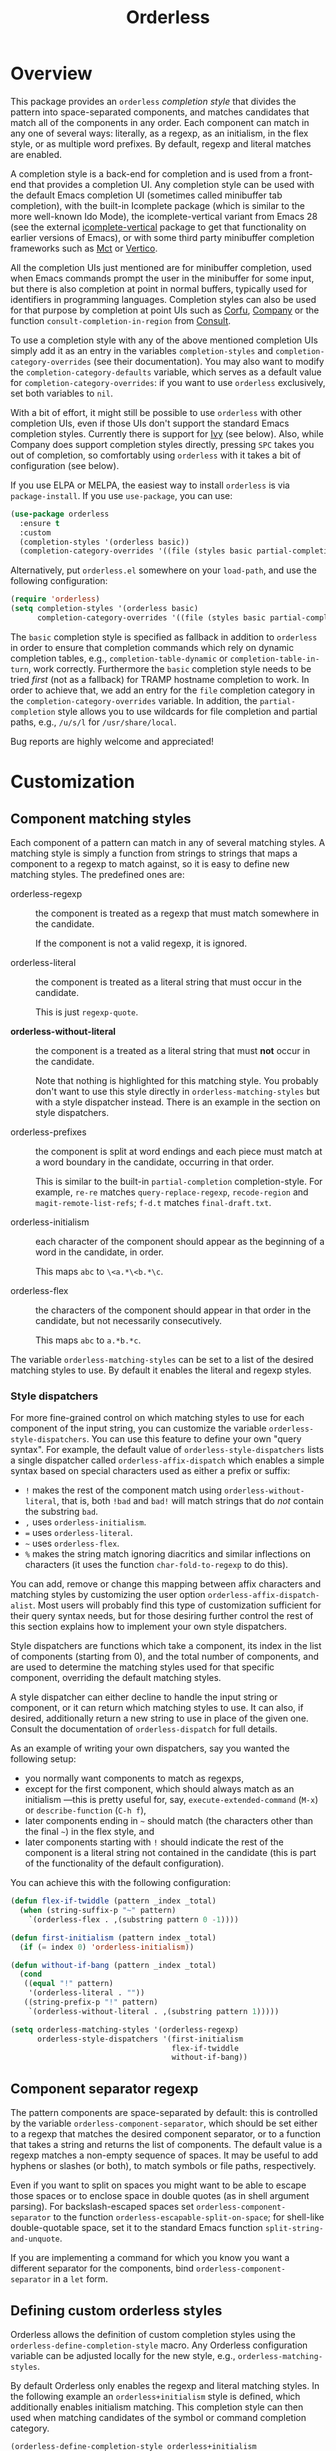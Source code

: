 #+TITLE: Orderless
#+OPTIONS: d:nil
#+EXPORT_FILE_NAME: orderless.texi
#+TEXINFO_DIR_CATEGORY: Emacs misc features
#+TEXINFO_DIR_TITLE: Orderless: (orderless).
#+TEXINFO_DIR_DESC: Completion style for matching regexps in any order

#+html: <a href="http://elpa.gnu.org/packages/orderless.html"><img alt="GNU ELPA" src="https://elpa.gnu.org/packages/orderless.svg"/></a>
#+html: <a href="http://elpa.gnu.org/devel/orderless.html"><img alt="GNU-devel ELPA" src="https://elpa.gnu.org/devel/orderless.svg"/></a>
#+html: <a href="https://melpa.org/#/orderless"><img alt="MELPA" src="https://melpa.org/packages/orderless-badge.svg"/></a>
#+html: <a href="https://stable.melpa.org/#/orderless"><img alt="MELPA Stable" src="https://stable.melpa.org/packages/orderless-badge.svg"/></a>

* Overview
:PROPERTIES:
:TOC: :include all :ignore this
:END:

This package provides an =orderless= /completion style/ that divides the
pattern into space-separated components, and matches candidates that
match all of the components in any order. Each component can match in
any one of several ways: literally, as a regexp, as an initialism, in
the flex style, or as multiple word prefixes. By default, regexp and
literal matches are enabled.

A completion style is a back-end for completion and is used from a
front-end that provides a completion UI. Any completion style can be
used with the default Emacs completion UI (sometimes called minibuffer
tab completion), with the built-in Icomplete package (which is similar
to the more well-known Ido Mode), the icomplete-vertical variant from
Emacs 28 (see the external [[https://github.com/oantolin/icomplete-vertical][icomplete-vertical]] package to get that
functionality on earlier versions of Emacs), or with some third party
minibuffer completion frameworks such as [[https://gitlab.com/protesilaos/mct][Mct]] or [[https://github.com/minad/vertico][Vertico]].

All the completion UIs just mentioned are for minibuffer completion,
used when Emacs commands prompt the user in the minibuffer for some
input, but there is also completion at point in normal buffers,
typically used for identifiers in programming languages. Completion
styles can also be used for that purpose by completion at point UIs
such as [[https://github.com/minad/corfu][Corfu]], [[https://company-mode.github.io/][Company]] or the function =consult-completion-in-region=
from [[https://github.com/minad/consult][Consult]].

To use a completion style with any of the above mentioned completion
UIs simply add it as an entry in the variables =completion-styles= and
=completion-category-overrides= (see their documentation). You may also
want to modify the =completion-category-defaults= variable, which serves
as a default value for =completion-category-overrides=: if you want to
use =orderless= exclusively, set both variables to =nil=.

With a bit of effort, it might still be possible to use =orderless= with
other completion UIs, even if those UIs don't support the standard
Emacs completion styles. Currently there is support for [[https://github.com/abo-abo/swiper][Ivy]] (see
below). Also, while Company does support completion styles directly,
pressing =SPC= takes you out of completion, so comfortably using
=orderless= with it takes a bit of configuration (see below).

If you use ELPA or MELPA, the easiest way to install =orderless= is via
=package-install=. If you use =use-package=, you can use:

#+begin_src emacs-lisp
  (use-package orderless
    :ensure t
    :custom
    (completion-styles '(orderless basic))
    (completion-category-overrides '((file (styles basic partial-completion)))))
#+end_src

Alternatively, put =orderless.el= somewhere on your =load-path=, and use
the following configuration:

#+begin_src emacs-lisp
  (require 'orderless)
  (setq completion-styles '(orderless basic)
        completion-category-overrides '((file (styles basic partial-completion))))
#+end_src

The =basic= completion style is specified as fallback in addition to
=orderless= in order to ensure that completion commands which rely on
dynamic completion tables, e.g., ~completion-table-dynamic~ or
~completion-table-in-turn~, work correctly. Furthermore the =basic=
completion style needs to be tried /first/ (not as a fallback) for TRAMP
hostname completion to work. In order to achieve that, we add an entry
for the =file= completion category in the =completion-category-overrides=
variable. In addition, the =partial-completion= style allows you to use
wildcards for file completion and partial paths, e.g., ~/u/s/l~ for
~/usr/share/local~.

Bug reports are highly welcome and appreciated!

:CONTENTS:
- [[#screenshot][Screenshot]]
- [[#customization][Customization]]
  - [[#component-matching-styles][Component matching styles]]
    - [[#style-dispatchers][Style dispatchers]]
  - [[#component-separator-regexp][Component separator regexp]]
  - [[#faces-for-component-matches][Faces for component matches]]
  - [[#pattern-compiler][Pattern compiler]]
  - [[#interactively-changing-the-configuration][Interactively changing the configuration]]
- [[#integration-with-other-completion-uis][Integration with other completion UIs]]
  - [[#ivy][Ivy]]
  - [[#company][Company]]
- [[#related-packages][Related packages]]
  - [[#ivy-and-helm][Ivy and Helm]]
  - [[#prescient][Prescient]]
  - [[#restricting-to-current-matches-in-icicles-ido-and-ivy][Restricting to current matches: Icicles, Ido and Ivy]]
:END:

** Screenshot :noexport:

This is what it looks like to use =describe-function= (bound by default
to =C-h f=) to match =eis ff=. Notice that in this particular case =eis=
matched as an initialism, and =ff= matched as a regexp. The completion
UI in the screenshot is [[https://github.com/oantolin/icomplete-vertical][icomplete-vertical]] and the theme is
Protesilaos Stavrou's lovely [[https://gitlab.com/protesilaos/modus-themes][modus-operandi]].

[[https://github.com/oantolin/orderless/blob/dispatcher/images/describe-function-eis-ff.png?raw=true]]

* Customization

** Component matching styles

Each component of a pattern can match in any of several matching
styles. A matching style is simply a function from strings to strings
that maps a component to a regexp to match against, so it is easy to
define new matching styles. The predefined ones are:

- orderless-regexp :: the component is treated as a regexp that must
  match somewhere in the candidate.

  If the component is not a valid regexp, it is ignored.

- orderless-literal :: the component is treated as a literal string
  that must occur in the candidate.

  This is just =regexp-quote=.

- *orderless-without-literal* :: the component is a treated as a literal
  string that must *not* occur in the candidate.

  Note that nothing is highlighted for this matching style. You
  probably don't want to use this style directly in
  =orderless-matching-styles= but with a style dispatcher instead. There
  is an example in the section on style dispatchers.

- orderless-prefixes :: the component is split at word endings and
  each piece must match at a word boundary in the candidate, occurring
  in that order.

  This is similar to the built-in =partial-completion= completion-style.
  For example, =re-re= matches =query-replace-regexp=, =recode-region= and
  =magit-remote-list-refs=; =f-d.t= matches =final-draft.txt=.

- orderless-initialism :: each character of the component should appear
  as the beginning of a word in the candidate, in order.

  This maps =abc= to =\<a.*\<b.*\c=.

- orderless-flex :: the characters of the component should appear in
  that order in the candidate, but not necessarily consecutively.

  This maps =abc= to =a.*b.*c=.

The variable =orderless-matching-styles= can be set to a list of the
desired matching styles to use. By default it enables the literal and
regexp styles.

*** Style dispatchers

 For more fine-grained control on which matching styles to use for
 each component of the input string, you can customize the variable
 =orderless-style-dispatchers=. You can use this feature to define your
 own "query syntax". For example, the default value of
 =orderless-style-dispatchers= lists a single dispatcher called
 =orderless-affix-dispatch= which enables a simple syntax based on
 special characters used as either a prefix or suffix:

 - =!= makes the rest of the component match using
   =orderless-without-literal=, that is, both =!bad= and =bad!= will match
   strings that do /not/ contain the substring =bad=.
 - =,= uses =orderless-initialism=.
 - === uses =orderless-literal=.
 - =~= uses =orderless-flex=.
 - =%= makes the string match ignoring diacritics and similar
   inflections on characters (it uses the function =char-fold-to-regexp=
   to do this).

 You can add, remove or change this mapping between affix characters
 and matching styles by customizing the user option
 =orderless-affix-dispatch-alist=. Most users will probably find this
 type of customization sufficient for their query syntax needs, but
 for those desiring further control the rest of this section explains
 how to implement your own style dispatchers.

 Style dispatchers are functions which take a component, its index in
 the list of components (starting from 0), and the total number of
 components, and are used to determine the matching styles used for
 that specific component, overriding the default matching styles.

 A style dispatcher can either decline to handle the input string or
 component, or it can return which matching styles to use. It can
 also, if desired, additionally return a new string to use in place of
 the given one. Consult the documentation of =orderless-dispatch= for
 full details.

 As an example of writing your own dispatchers, say you wanted the
 following setup:

 - you normally want components to match as regexps,
 - except for the first component, which should always match as an
   initialism ---this is pretty useful for, say,
   =execute-extended-command= (=M-x=) or =describe-function= (=C-h f=),
 - later components ending in =~= should match (the characters
   other than the final =~=) in the flex style, and
 - later components starting with =!= should indicate the rest of the
   component is a literal string not contained in the candidate (this
   is part of the functionality of the default configuration).

 You can achieve this with the following configuration:

 #+begin_src emacs-lisp
   (defun flex-if-twiddle (pattern _index _total)
     (when (string-suffix-p "~" pattern)
       `(orderless-flex . ,(substring pattern 0 -1))))

   (defun first-initialism (pattern index _total)
     (if (= index 0) 'orderless-initialism))

   (defun without-if-bang (pattern _index _total)
     (cond
      ((equal "!" pattern)
       '(orderless-literal . ""))
      ((string-prefix-p "!" pattern)
       `(orderless-without-literal . ,(substring pattern 1)))))

   (setq orderless-matching-styles '(orderless-regexp)
         orderless-style-dispatchers '(first-initialism
                                       flex-if-twiddle
                                       without-if-bang))
 #+end_src

** Component separator regexp

The pattern components are space-separated by default: this is
controlled by the variable =orderless-component-separator=, which should
be set either to a regexp that matches the desired component
separator, or to a function that takes a string and returns the list
of components. The default value is a regexp matches a non-empty
sequence of spaces. It may be useful to add hyphens or slashes (or
both), to match symbols or file paths, respectively.

 Even if you want to split on spaces you might want to be able to
escape those spaces or to enclose space in double quotes (as in shell
argument parsing). For backslash-escaped spaces set
=orderless-component-separator= to the function
=orderless-escapable-split-on-space=; for shell-like double-quotable
space, set it to the standard Emacs function =split-string-and-unquote=.

If you are implementing a command for which you know you want a
different separator for the components, bind
=orderless-component-separator= in a =let= form.

** Defining custom orderless styles

Orderless allows the definition of custom completion styles using the
~orderless-define-completion-style~ macro. Any Orderless configuration
variable can be adjusted locally for the new style, e.g.,
~orderless-matching-styles~.

By default Orderless only enables the regexp and literal matching
styles. In the following example an ~orderless+initialism~ style is
defined, which additionally enables initialism matching. This completion
style can then used when matching candidates of the symbol or command
completion category.

#+begin_src emacs-lisp
  (orderless-define-completion-style orderless+initialism
    (orderless-matching-styles '(orderless-initialism
                                 orderless-literal
                                 orderless-regexp)))
  (setq completion-category-overrides
        '((command (styles orderless+initialism))
          (symbol (styles orderless+initialism))
          (variable (styles orderless+initialism))))
#+end_src

Note that in order for the =orderless+initialism= style to kick-in with
the above configuration, you'd need to use commands whose metadata
indicates that the completion candidates are commands or symbols. In
Emacs 28, =execute-extended-command= has metadata indicating you are
selecting a command, but earlier versions of Emacs lack this metadata.
Activating =marginalia-mode= from the [[https://github.com/minad/marginalia][Marginalia]] package provides this
metadata automatically for many built-in commands and is recommended
if you use the above example configuration, or other similarly
fine-grained control of completion styles according to completion
category.

** Faces for component matches

The portions of a candidate matching each component get highlighted in
one of four faces, =orderless-match-face-?= where =?= is a number from 0
to 3. If the pattern has more than four components, the faces get
reused cyclically.

If your =completion-styles= (or =completion-category-overrides= for some
particular category) has more than one entry, remember than Emacs
tries each completion style in turn and uses the first one returning
matches. You will only see these particular faces when the =orderless=
completion is the one that ends up being used, of course.

** Pattern compiler

The default mechanism for turning an input string into a list of regexps to
match against, configured using =orderless-matching-styles=, is probably
flexible enough for the vast majority of users. The patterns are compiled by the
=orderless-pattern-compiler=. Under special circumstances it may be useful to
implement a custom pattern compiler by advising the
=orderless-pattern-compiler=.

** Interactively changing the configuration

You might want to change the separator or the matching style
configuration on the fly while matching. There many possible user
interfaces for this: you could toggle between two chosen
configurations, cycle among several, have a keymap where each key sets
a different configurations, have a set of named configurations and be
prompted (with completion) for one of them, popup a [[https://github.com/abo-abo/hydra][hydra]] to choose a
configuration, etc. Since there are so many possible UIs and which to
use is mostly a matter of taste, =orderless= does not provide any such
commands. But it's easy to write your own!

For example, say you want to use the keybinding =C-l= to make all
components match literally. You could use the following code:

#+begin_src emacs-lisp
  (defun my/match-components-literally ()
    "Components match literally for the rest of the session."
    (interactive)
    (setq-local orderless-matching-styles '(orderless-literal)
                orderless-style-dispatchers nil))

  (define-key minibuffer-local-completion-map (kbd "C-l")
    #'my/match-components-literally)
#+end_src

Using =setq-local= to assign to the configuration variables ensures the
values are only used for that minibuffer completion session.

* Integration with other completion UIs

Several excellent completion UIs exist for Emacs in third party
packages. They do have a tendency to forsake standard Emacs APIs, so
integration with them must be done on a case by case basis.

If you manage to use =orderless= with a completion UI not listed here,
please file an issue or make a pull request so others can benefit from
your effort. The functions =orderless-filter=,
=orderless-highlight-matches=, =orderless--highlight= and
=orderless--component-regexps= are likely to help with the
integration.

** Ivy

To use =orderless= from Ivy add this to your Ivy configuration:

#+begin_src emacs-lisp
  (setq ivy-re-builders-alist '((t . orderless-ivy-re-builder)))
  (add-to-list 'ivy-highlight-functions-alist '(orderless-ivy-re-builder . orderless-ivy-highlight))
#+end_src

** Helm

To use =orderless= from Helm, simply configure =orderless= as you would
for completion UIs that use Emacs completion styles and add this to
your Helm configuration:

#+begin_src emacs-lisp
(setq helm-completion-style 'emacs)
#+end_src

** Company

Company comes with a =company-capf= backend that uses the
completion-at-point functions, which in turn use completion styles.
This means that the =company-capf= backend will automatically use
=orderless=, no configuration necessary!

But there are a couple of points of discomfort:

1. Pressing SPC takes you out of completion, so with the default
   separator you are limited to one component, which is no fun. To fix
   this add a separator that is allowed to occur in identifiers, for
   example, for Emacs Lisp code you could use an ampersand:

   #+begin_src emacs-lisp
     (setq orderless-component-separator "[ &]")
   #+end_src

2. The matching portions of candidates aren't highlighted. That's
   because =company-capf= is hard-coded to look for the
   =completions-common-part= face, and it only use one face,
   =company-echo-common= to highlight candidates.

   So, while you can't get different faces for different components,
   you can at least get the matches highlighted in the sole available
   face with this configuration:

   #+begin_src emacs-lisp
     (defun just-one-face (fn &rest args)
       (let ((orderless-match-faces [completions-common-part]))
         (apply fn args)))

     (advice-add 'company-capf--candidates :around #'just-one-face)
   #+end_src

   (Aren't dynamically scoped variables and the advice system nifty?)

If you would like to use different =completion-styles= with =company-capf= instead, you
can add this to your configuration:

#+begin_src emacs-lisp
  ;; We follow a suggestion by company maintainer u/hvis:
  ;; https://www.reddit.com/r/emacs/comments/nichkl/comment/gz1jr3s/
  (defun company-completion-styles (capf-fn &rest args)
    (let ((completion-styles '(basic partial-completion)))
      (apply capf-fn args))

  (advice-add 'company-capf :around #'company-completion-styles)
#+end_src

* Related packages

** Ivy and Helm

The well-known and hugely powerful completion frameworks [[https://github.com/abo-abo/swiper][Ivy]] and [[https://github.com/emacs-helm/helm][Helm]]
also provide for matching space-separated component regexps in any
order. In Ivy, this is done with the =ivy--regex-ignore-order= matcher.
In Helm, it is the default, called "multi pattern matching".

This package is significantly smaller than either of those because it
solely defines a completion style, meant to be used with any
completion UI supporting completion styles while both of those provide
their own completion UI (and many other cool features!).

It is worth pointing out that Helm does provide its multi pattern
matching as a completion style which could be used with default tab
completion, Icomplete or other UIs supporting completion styles! (Ivy
does not provide a completion style to my knowledge.) So, for example,
Icomplete users could, instead of using this package, install Helm and
configure Icomplete to use it as follows:

#+begin_src emacs-lisp
  (require 'helm)
  (setq completion-styles '(helm basic))
  (icomplete-mode)
#+end_src

(Of course, if you install Helm, you might as well use the Helm UI in
=helm-mode= rather than Icomplete.)

** Prescient

The [[https://github.com/radian-software/prescient.el][prescient.el]] library also provides matching of space-separated
components in any order. It offers a completion-style that can be used
with Emacs' default completion UI, Mct, Vertico or with Icomplete.
Furthermore Ivy is supported. The components can be matched literally,
as regexps, as initialisms or in the flex style (called "fuzzy" in
prescient). Prescient does not offer the same flexibility as Orderless
with its style dispatchers. However in addition to matching, Prescient
supports sorting of candidates, while Orderless leaves that up to the
candidate source and the completion UI.

** Restricting to current matches in Icicles, Ido and Ivy

An effect equivalent to matching multiple components in any order can
be achieved in completion frameworks that provide a way to restrict
further matching to the current list of candidates. If you use the
keybinding for restriction instead of =SPC= to separate your components,
you get out of order matching!

- [[https://www.emacswiki.org/emacs/Icicles][Icicles]] calls this /progressive completion/ and uses the
  =icicle-apropos-complete-and-narrow= command, bound to =S-SPC=, to do it.

- Ido has =ido-restrict-to-matches= and binds it to =C-SPC=.

- Ivy has =ivy-restrict-to-matches=, bound to =S-SPC=, so you can get the
  effect of out of order matching without using =ivy--regex-ignore-order=.
